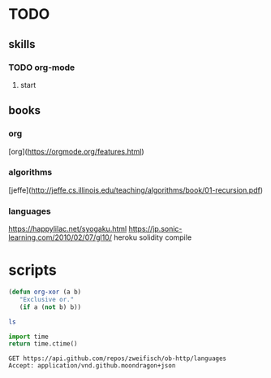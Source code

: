 * TODO
** skills
*** TODO org-mode
**** start

** books
*** org
    [org](https://orgmode.org/features.html)
*** algorithms
    [jeffe](http://jeffe.cs.illinois.edu/teaching/algorithms/book/01-recursion.pdf)

*** languages
    https://happylilac.net/syogaku.html
    https://jp.sonic-learning.com/2010/02/07/gl10/
    heroku
    solidity compile


* scripts


#+BEGIN_SRC emacs-lisp
  (defun org-xor (a b)
     "Exclusive or."
     (if a (not b) b))
#+END_SRC

#+BEGIN_SRC sh
ls
#+END_SRC

#+BEGIN_SRC python
import time
return time.ctime()
#+END_SRC
 

#+BEGIN_SRC http :pretty
GET https://api.github.com/repos/zweifisch/ob-http/languages
Accept: application/vnd.github.moondragon+json
#+END_SRC

#+BEGIN_SRC emacs-lisp
  
#+END_SRC

#+RESULTS:
: org-xor

